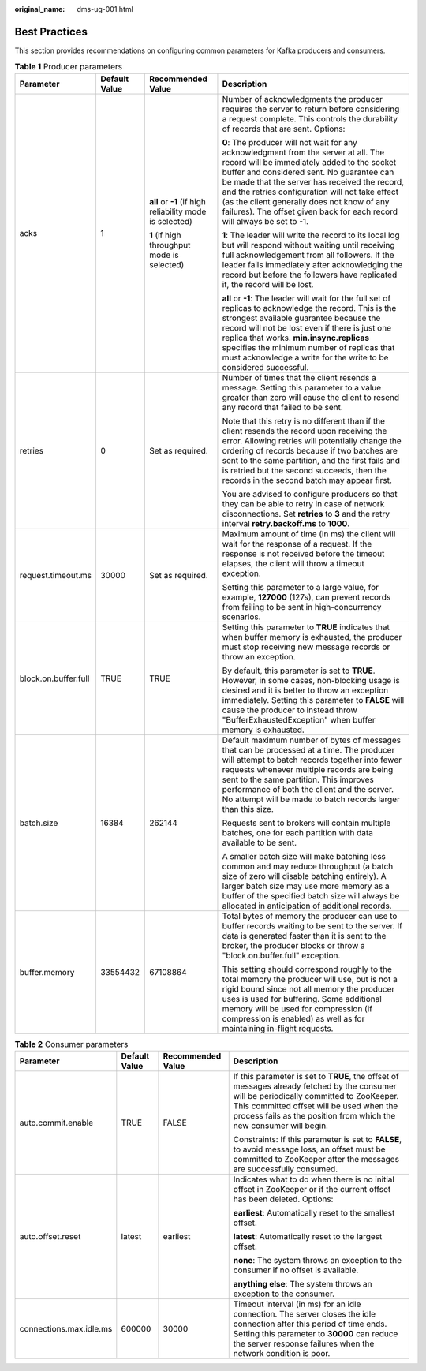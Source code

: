 :original_name: dms-ug-001.html

.. _dms-ug-001:

Best Practices
==============

This section provides recommendations on configuring common parameters for Kafka producers and consumers.

.. table:: **Table 1** Producer parameters

   +----------------------+-----------------+----------------------------------------------------------+---------------------------------------------------------------------------------------------------------------------------------------------------------------------------------------------------------------------------------------------------------------------------------------------------------------------------------------------------------------------------------------------------------------+
   | Parameter            | Default Value   | Recommended Value                                        | Description                                                                                                                                                                                                                                                                                                                                                                                                   |
   +======================+=================+==========================================================+===============================================================================================================================================================================================================================================================================================================================================================================================================+
   | acks                 | 1               | **all** or **-1** (if high reliability mode is selected) | Number of acknowledgments the producer requires the server to return before considering a request complete. This controls the durability of records that are sent. Options:                                                                                                                                                                                                                                   |
   |                      |                 |                                                          |                                                                                                                                                                                                                                                                                                                                                                                                               |
   |                      |                 | **1** (if high throughput mode is selected)              | **0**: The producer will not wait for any acknowledgment from the server at all. The record will be immediately added to the socket buffer and considered sent. No guarantee can be made that the server has received the record, and the retries configuration will not take effect (as the client generally does not know of any failures). The offset given back for each record will always be set to -1. |
   |                      |                 |                                                          |                                                                                                                                                                                                                                                                                                                                                                                                               |
   |                      |                 |                                                          | **1**: The leader will write the record to its local log but will respond without waiting until receiving full acknowledgement from all followers. If the leader fails immediately after acknowledging the record but before the followers have replicated it, the record will be lost.                                                                                                                       |
   |                      |                 |                                                          |                                                                                                                                                                                                                                                                                                                                                                                                               |
   |                      |                 |                                                          | **all** or **-1**: The leader will wait for the full set of replicas to acknowledge the record. This is the strongest available guarantee because the record will not be lost even if there is just one replica that works. **min.insync.replicas** specifies the minimum number of replicas that must acknowledge a write for the write to be considered successful.                                         |
   +----------------------+-----------------+----------------------------------------------------------+---------------------------------------------------------------------------------------------------------------------------------------------------------------------------------------------------------------------------------------------------------------------------------------------------------------------------------------------------------------------------------------------------------------+
   | retries              | 0               | Set as required.                                         | Number of times that the client resends a message. Setting this parameter to a value greater than zero will cause the client to resend any record that failed to be sent.                                                                                                                                                                                                                                     |
   |                      |                 |                                                          |                                                                                                                                                                                                                                                                                                                                                                                                               |
   |                      |                 |                                                          | Note that this retry is no different than if the client resends the record upon receiving the error. Allowing retries will potentially change the ordering of records because if two batches are sent to the same partition, and the first fails and is retried but the second succeeds, then the records in the second batch may appear first.                                                               |
   |                      |                 |                                                          |                                                                                                                                                                                                                                                                                                                                                                                                               |
   |                      |                 |                                                          | You are advised to configure producers so that they can be able to retry in case of network disconnections. Set **retries** to **3** and the retry interval **retry.backoff.ms** to **1000**.                                                                                                                                                                                                                 |
   +----------------------+-----------------+----------------------------------------------------------+---------------------------------------------------------------------------------------------------------------------------------------------------------------------------------------------------------------------------------------------------------------------------------------------------------------------------------------------------------------------------------------------------------------+
   | request.timeout.ms   | 30000           | Set as required.                                         | Maximum amount of time (in ms) the client will wait for the response of a request. If the response is not received before the timeout elapses, the client will throw a timeout exception.                                                                                                                                                                                                                     |
   |                      |                 |                                                          |                                                                                                                                                                                                                                                                                                                                                                                                               |
   |                      |                 |                                                          | Setting this parameter to a large value, for example, **127000** (127s), can prevent records from failing to be sent in high-concurrency scenarios.                                                                                                                                                                                                                                                           |
   +----------------------+-----------------+----------------------------------------------------------+---------------------------------------------------------------------------------------------------------------------------------------------------------------------------------------------------------------------------------------------------------------------------------------------------------------------------------------------------------------------------------------------------------------+
   | block.on.buffer.full | TRUE            | TRUE                                                     | Setting this parameter to **TRUE** indicates that when buffer memory is exhausted, the producer must stop receiving new message records or throw an exception.                                                                                                                                                                                                                                                |
   |                      |                 |                                                          |                                                                                                                                                                                                                                                                                                                                                                                                               |
   |                      |                 |                                                          | By default, this parameter is set to **TRUE**. However, in some cases, non-blocking usage is desired and it is better to throw an exception immediately. Setting this parameter to **FALSE** will cause the producer to instead throw "BufferExhaustedException" when buffer memory is exhausted.                                                                                                             |
   +----------------------+-----------------+----------------------------------------------------------+---------------------------------------------------------------------------------------------------------------------------------------------------------------------------------------------------------------------------------------------------------------------------------------------------------------------------------------------------------------------------------------------------------------+
   | batch.size           | 16384           | 262144                                                   | Default maximum number of bytes of messages that can be processed at a time. The producer will attempt to batch records together into fewer requests whenever multiple records are being sent to the same partition. This improves performance of both the client and the server. No attempt will be made to batch records larger than this size.                                                             |
   |                      |                 |                                                          |                                                                                                                                                                                                                                                                                                                                                                                                               |
   |                      |                 |                                                          | Requests sent to brokers will contain multiple batches, one for each partition with data available to be sent.                                                                                                                                                                                                                                                                                                |
   |                      |                 |                                                          |                                                                                                                                                                                                                                                                                                                                                                                                               |
   |                      |                 |                                                          | A smaller batch size will make batching less common and may reduce throughput (a batch size of zero will disable batching entirely). A larger batch size may use more memory as a buffer of the specified batch size will always be allocated in anticipation of additional records.                                                                                                                          |
   +----------------------+-----------------+----------------------------------------------------------+---------------------------------------------------------------------------------------------------------------------------------------------------------------------------------------------------------------------------------------------------------------------------------------------------------------------------------------------------------------------------------------------------------------+
   | buffer.memory        | 33554432        | 67108864                                                 | Total bytes of memory the producer can use to buffer records waiting to be sent to the server. If data is generated faster than it is sent to the broker, the producer blocks or throw a "block.on.buffer.full" exception.                                                                                                                                                                                    |
   |                      |                 |                                                          |                                                                                                                                                                                                                                                                                                                                                                                                               |
   |                      |                 |                                                          | This setting should correspond roughly to the total memory the producer will use, but is not a rigid bound since not all memory the producer uses is used for buffering. Some additional memory will be used for compression (if compression is enabled) as well as for maintaining in-flight requests.                                                                                                       |
   +----------------------+-----------------+----------------------------------------------------------+---------------------------------------------------------------------------------------------------------------------------------------------------------------------------------------------------------------------------------------------------------------------------------------------------------------------------------------------------------------------------------------------------------------+

.. table:: **Table 2** Consumer parameters

   +-------------------------+-----------------+-------------------+-------------------------------------------------------------------------------------------------------------------------------------------------------------------------------------------------------------------------------------------------------------+
   | Parameter               | Default Value   | Recommended Value | Description                                                                                                                                                                                                                                                 |
   +=========================+=================+===================+=============================================================================================================================================================================================================================================================+
   | auto.commit.enable      | TRUE            | FALSE             | If this parameter is set to **TRUE**, the offset of messages already fetched by the consumer will be periodically committed to ZooKeeper. This committed offset will be used when the process fails as the position from which the new consumer will begin. |
   |                         |                 |                   |                                                                                                                                                                                                                                                             |
   |                         |                 |                   | Constraints: If this parameter is set to **FALSE**, to avoid message loss, an offset must be committed to ZooKeeper after the messages are successfully consumed.                                                                                           |
   +-------------------------+-----------------+-------------------+-------------------------------------------------------------------------------------------------------------------------------------------------------------------------------------------------------------------------------------------------------------+
   | auto.offset.reset       | latest          | earliest          | Indicates what to do when there is no initial offset in ZooKeeper or if the current offset has been deleted. Options:                                                                                                                                       |
   |                         |                 |                   |                                                                                                                                                                                                                                                             |
   |                         |                 |                   | **earliest**: Automatically reset to the smallest offset.                                                                                                                                                                                                   |
   |                         |                 |                   |                                                                                                                                                                                                                                                             |
   |                         |                 |                   | **latest**: Automatically reset to the largest offset.                                                                                                                                                                                                      |
   |                         |                 |                   |                                                                                                                                                                                                                                                             |
   |                         |                 |                   | **none**: The system throws an exception to the consumer if no offset is available.                                                                                                                                                                         |
   |                         |                 |                   |                                                                                                                                                                                                                                                             |
   |                         |                 |                   | **anything else**: The system throws an exception to the consumer.                                                                                                                                                                                          |
   +-------------------------+-----------------+-------------------+-------------------------------------------------------------------------------------------------------------------------------------------------------------------------------------------------------------------------------------------------------------+
   | connections.max.idle.ms | 600000          | 30000             | Timeout interval (in ms) for an idle connection. The server closes the idle connection after this period of time ends. Setting this parameter to **30000** can reduce the server response failures when the network condition is poor.                      |
   +-------------------------+-----------------+-------------------+-------------------------------------------------------------------------------------------------------------------------------------------------------------------------------------------------------------------------------------------------------------+
